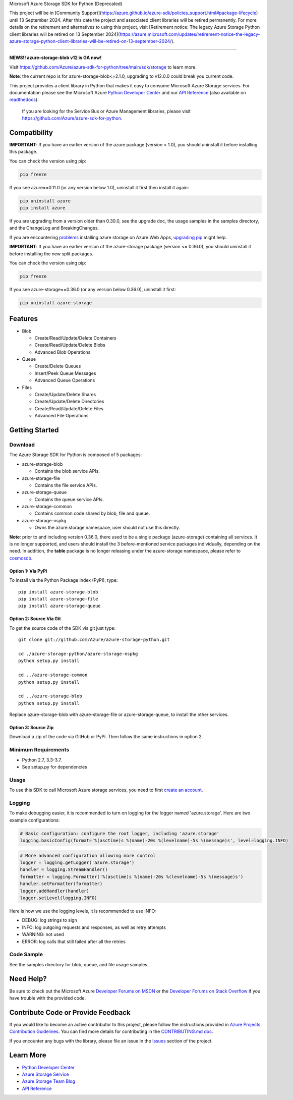Microsoft Azure Storage SDK for Python (Deprecated)

This project will be in [Community Support](https://azure.github.io/azure-sdk/policies_support.html#package-lifecycle) until 13 September 2024. After this date the project and associated client libraries will be retired permanently. For more details on the retirement and alternatives to using this project, visit [Retirement notice: The legacy Azure Storage Python client libraries will be retired on 13 September 2024](https://azure.microsoft.com/updates/retirement-notice-the-legacy-azure-storage-python-client-libraries-will-be-retired-on-13-september-2024/).

=============

**NEWS!! azure-storage-blob v12 is GA now!** 

Visit https://github.com/Azure/azure-sdk-for-python/tree/main/sdk/storage to learn more.

**Note**: the current repo is for azure-storage-blob<=2.1.0, upgrading to v12.0.0 could break you current code.

.. image:: https://travis-ci.org/Azure/azure-storage-python.svg
    :target: https://travis-ci.org/Azure/azure-storage-python
.. image:: https://img.shields.io/codecov/c/github/azure/azure-storage-python.svg
    :target: https://codecov.io/gh/Azure/azure-storage-python

This project provides a client library in Python that makes it easy to
consume Microsoft Azure Storage services. For documentation please see
the Microsoft Azure `Python Developer Center`_ and our `API Reference`_ (also available on `readthedocs`_).

    If you are looking for the Service Bus or Azure Management
    libraries, please visit
    https://github.com/Azure/azure-sdk-for-python.


Compatibility
=============

**IMPORTANT**: If you have an earlier version of the azure package
(version < 1.0), you should uninstall it before installing this package.

You can check the version using pip:

.. code:: shell

    pip freeze

If you see azure==0.11.0 (or any version below 1.0), uninstall it first then install it again:

.. code:: shell

    pip uninstall azure
    pip install azure

If you are upgrading from a version older than 0.30.0, see the upgrade doc, the 
usage samples in the samples directory, and the ChangeLog and BreakingChanges.

If you are encountering `problems`_ installing azure storage on Azure Web Apps,
`upgrading pip`_ might help.

**IMPORTANT**: If you have an earlier version of the azure-storage package
(version <= 0.36.0), you should uninstall it before installing the new split packages.

You can check the version using pip:

.. code:: shell

    pip freeze

If you see azure-storage==0.36.0 (or any version below 0.36.0), uninstall it first:

.. code:: shell

    pip uninstall azure-storage

Features
========

-  Blob

   -  Create/Read/Update/Delete Containers
   -  Create/Read/Update/Delete Blobs
   -  Advanced Blob Operations

-  Queue

   -  Create/Delete Queues
   -  Insert/Peek Queue Messages
   -  Advanced Queue Operations

-  Files

   -  Create/Update/Delete Shares
   -  Create/Update/Delete Directories
   -  Create/Read/Update/Delete Files
   -  Advanced File Operations

Getting Started
===============

Download
--------

The Azure Storage SDK for Python is composed of 5 packages:

- azure-storage-blob

  - Contains the blob service APIs.

- azure-storage-file

  - Contains the file service APIs.

- azure-storage-queue

  - Contains the queue service APIs.

- azure-storage-common

  - Contains common code shared by blob, file and queue.

- azure-storage-nspkg

  - Owns the azure.storage namespace, user should not use this directly.

**Note**: prior to and including version 0.36.0, there used to be a single package (azure-storage) containing all services.
It is no longer supported, and users should install the 3 before-mentioned service packages individually, depending on the need.
In addition, the **table** package is no longer releasing under the azure-storage namespace, please refer to `cosmosdb`_.

Option 1: Via PyPi
~~~~~~~~~~~~~~~~~~

To install via the Python Package Index (PyPI), type:
::

    pip install azure-storage-blob
    pip install azure-storage-file
    pip install azure-storage-queue

Option 2: Source Via Git
~~~~~~~~~~~~~~~~~~~~~~~~

To get the source code of the SDK via git just type:

::

    git clone git://github.com/Azure/azure-storage-python.git

    cd ./azure-storage-python/azure-storage-nspkg
    python setup.py install

    cd ../azure-storage-common
    python setup.py install

    cd ../azure-storage-blob
    python setup.py install


Replace azure-storage-blob with azure-storage-file or azure-storage-queue, to install the other services.

Option 3: Source Zip
~~~~~~~~~~~~~~~~~~~~

Download a zip of the code via GitHub or PyPi. Then follow the same instructions in option 2.

Minimum Requirements
--------------------

-  Python 2.7, 3.3-3.7.
-  See setup.py for dependencies

Usage
-----

To use this SDK to call Microsoft Azure storage services, you need to
first `create an account`_.

Logging
-----------

To make debugging easier, it is recommended to turn on logging for the logger named 'azure.storage'.
Here are two example configurations:

.. code:: python

    # Basic configuration: configure the root logger, including 'azure.storage'
    logging.basicConfig(format='%(asctime)s %(name)-20s %(levelname)-5s %(message)s', level=logging.INFO)

.. code:: python

    # More advanced configuration allowing more control
    logger = logging.getLogger('azure.storage')
    handler = logging.StreamHandler()
    formatter = logging.Formatter('%(asctime)s %(name)-20s %(levelname)-5s %(message)s')
    handler.setFormatter(formatter)
    logger.addHandler(handler)
    logger.setLevel(logging.INFO)

Here is how we use the logging levels, it is recommended to use INFO:

-  DEBUG: log strings to sign
-  INFO: log outgoing requests and responses, as well as retry attempts
-  WARNING: not used
-  ERROR: log calls that still failed after all the retries

Code Sample
-----------

See the samples directory for blob, queue, and file usage samples.

Need Help?
==========

Be sure to check out the Microsoft Azure `Developer Forums on MSDN`_ or
the `Developer Forums on Stack Overflow`_ if you have trouble with the
provided code.

Contribute Code or Provide Feedback
===================================

If you would like to become an active contributor to this project, please
follow the instructions provided in `Azure Projects Contribution
Guidelines`_. You can find more details for contributing in the `CONTRIBUTING.md doc`_.

If you encounter any bugs with the library, please file an issue in the
`Issues`_ section of the project.

Learn More
==========

-  `Python Developer Center`_
-  `Azure Storage Service`_
-  `Azure Storage Team Blog`_
-  `API Reference`_

.. _Python Developer Center: http://azure.microsoft.com/en-us/develop/python/
.. _API Reference: https://docs.microsoft.com/en-us/python/api/overview/azure/storage/client?view=azure-python
.. _readthedocs: https://azure-storage.readthedocs.io/
.. _here: https://github.com/Azure/azure-storage-python/archive/master.zip
.. _create an account: https://account.windowsazure.com/signup
.. _Developer Forums on MSDN: http://social.msdn.microsoft.com/Forums/windowsazure/en-US/home?forum=windowsazuredata
.. _Developer Forums on Stack Overflow: http://stackoverflow.com/questions/tagged/azure+windows-azure-storage
.. _Azure Projects Contribution Guidelines: http://azure.github.io/guidelines.html
.. _Issues: https://github.com/Azure/azure-storage-python/issues
.. _Azure Storage Service: http://azure.microsoft.com/en-us/documentation/services/storage/
.. _Azure Storage Team Blog: http://blogs.msdn.com/b/windowsazurestorage/
.. _CONTRIBUTING.md doc: CONTRIBUTING.md
.. _problems: https://github.com/Azure/azure-storage-python/issues/219
.. _upgrading pip: https://docs.microsoft.com/en-us/visualstudio/python/managing-python-on-azure-app-service
.. _cosmosdb: https://github.com/Azure/azure-cosmosdb-python
.. _v12.0.0 Repo: https://github.com/Azure/azure-sdk-for-python/tree/master/sdk/storage/azure-storage-blob/azure/storage/blob
.. _Link for breaking change details: https://github.com/Azure/azure-sdk-for-python/blob/f720fd6535a9370dd51453d37bf99dc8b34889a5/sdk/storage/azure-storage-blob/HISTORY.md#version-1200b1
